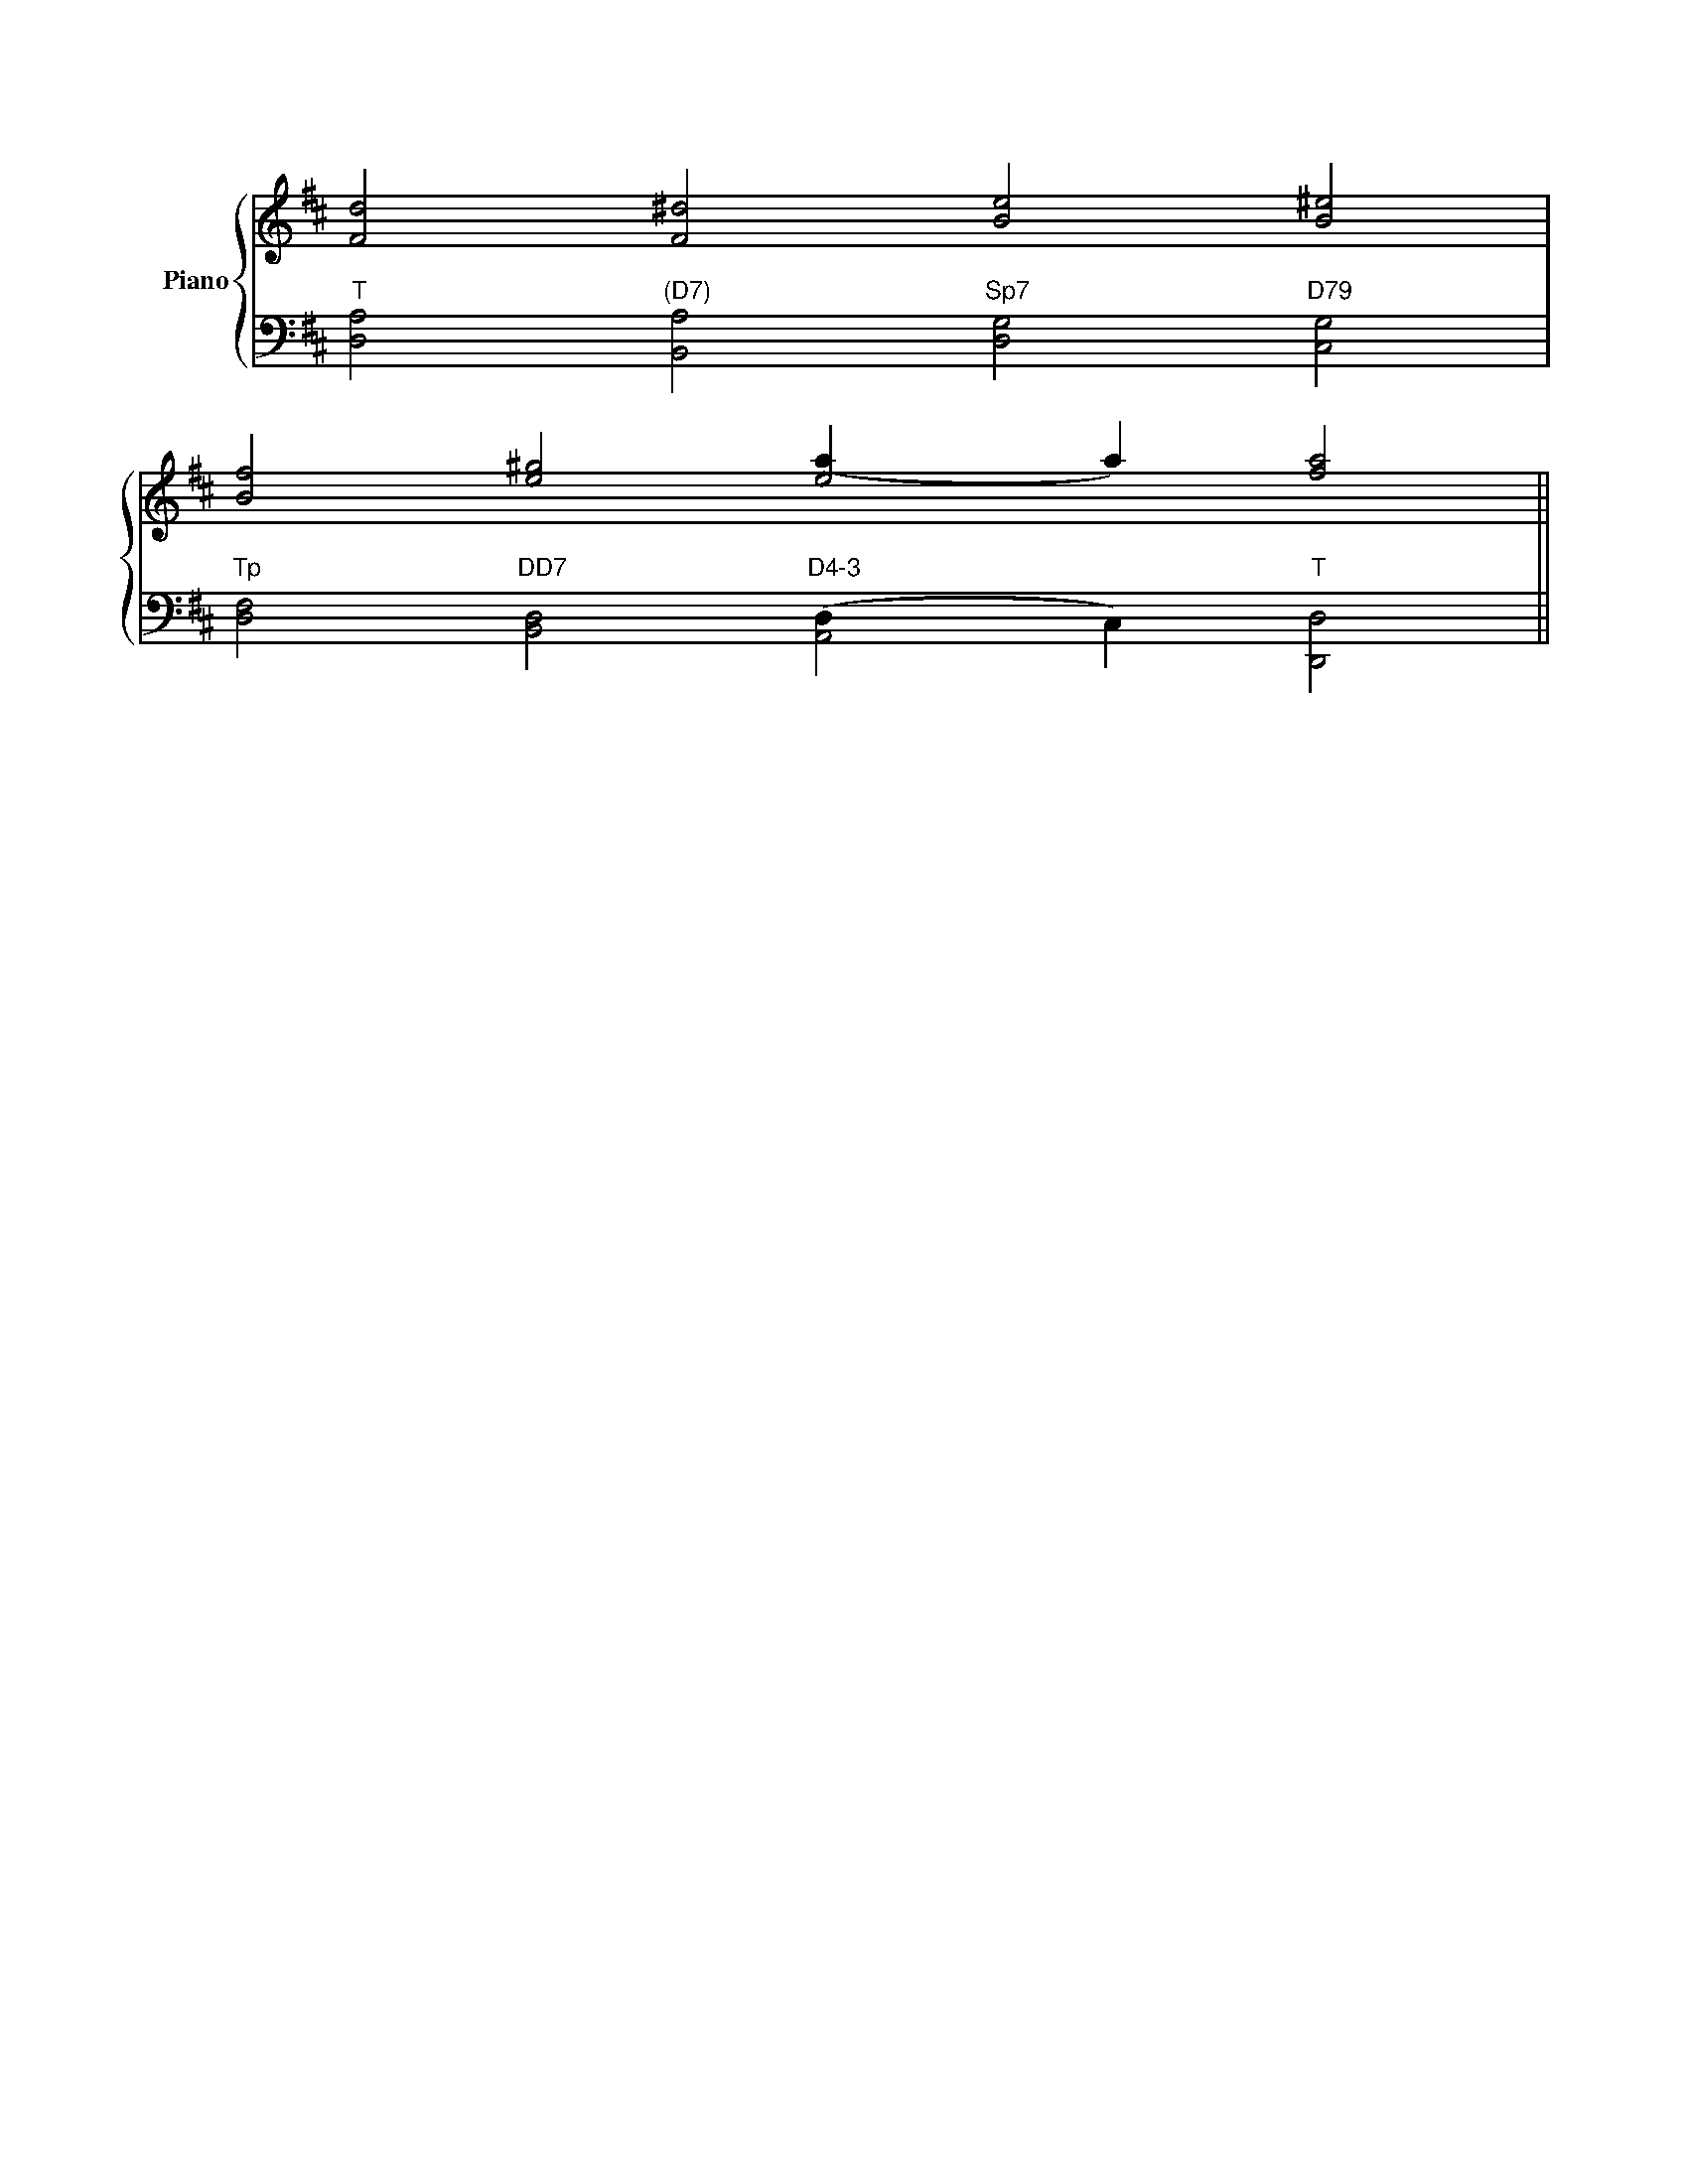 X: 1
L: 1/4 
K: D 
M: none
%%score { RH | LH }
V: RH clef=treble name="Piano" stem=up
V: LH clef=bass stem=down
[V:RH]    [F2d2]         [F2^d2]        [B2e2]           [B2^e2]   |
[V:LH] "T"[D,2A,2] "(D7)"[B,,2A,2]  "Sp7"[D,2G,2]    "D79"[C,2G,2] |
[V:RH]    [B2f2]         [e2^g2]        [e2(a1]a1)       [a2f2]   ||
[V:LH] "Tp"[D,2F,2] "DD7"[B,,2D,2] "D4-3"[A,,2(D,1]C,1) "T"[D,2D,,2] ||
